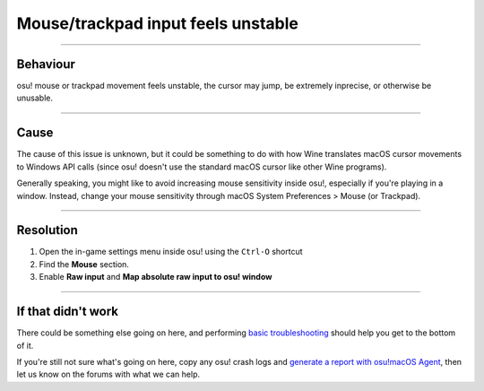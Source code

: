 #############################################
Mouse/trackpad input feels unstable
#############################################

.. rst-class:: wineskin-version
    
    | This article is applicable to the following wrappers:
    | • `slc <https://osu.ppy.sh/users/7978076>`_'s `Wineskin for macOS 10.14 Mojave and earlier <https://osu.ppy.sh/community/forums/topics/682197?start=6919344>`_
    | • `Technocoder <https://osu.ppy.sh/users/10338558>`_'s `Wineskin with macOS Catalina 10.15 support <https://osu.ppy.sh/community/forums/topics/1106057>`_
    | • `Technocoder <https://osu.ppy.sh/users/10338558>`_'s `unofficial Wineskin for macOS 10.14 Mojave and earlier <https://osu.ppy.sh/community/forums/topics/682197>`_

****

****************************************
Behaviour
****************************************

osu! mouse or trackpad movement feels unstable, the cursor may jump, be extremely inprecise, or otherwise be unusable.

****

****************************************
Cause
****************************************

The cause of this issue is unknown, but it could be something to do with how Wine translates macOS cursor movements to Windows API calls (since osu! doesn't use the standard macOS cursor like other Wine programs).

Generally speaking, you might like to avoid increasing mouse sensitivity inside osu!, especially if you're playing in a window. Instead, change your mouse sensitivity through macOS System Preferences > Mouse (or Trackpad).

****

****************************************
Resolution
****************************************

1. Open the in-game settings menu inside osu! using the ``Ctrl-O`` shortcut
2. Find the **Mouse** section.
3. Enable **Raw input** and **Map absolute raw input to osu! window**

.. image:: ../assets/osu-input-settings.png
    :alt: osu! in-game settings, showing the input menu.

****

****************************************
If that didn't work
****************************************

There could be something else going on here, and performing `basic troubleshooting <troubleshooting.html>`_ should help you get to the bottom of it.

If you're still not sure what's going on here, copy any osu! crash logs and `generate a report with osu!macOS Agent <troubleshooting.html#generating-a-report-with-osu-macos-agent>`_, then let us know on the forums with what we can help.